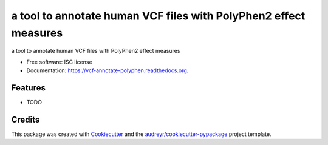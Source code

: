 ===============================
a tool to annotate human VCF files with PolyPhen2 effect measures
===============================

.. image:: https://img.shields.io/pypi/v/vcf-annotate-polyphen.svg
        :target: https://pypi.python.org/pypi/vcf-annotate-polyphen

.. image:: https://img.shields.io/travis/armish/vcf-annotate-polyphen.svg
        :target: https://travis-ci.org/armish/vcf-annotate-polyphen

.. image:: https://readthedocs.org/projects/vcf-annotate-polyphen/badge/?version=latest
        :target: https://readthedocs.org/projects/vcf-annotate-polyphen/?badge=latest
        :alt: Documentation Status


a tool to annotate human VCF files with PolyPhen2 effect measures

* Free software: ISC license
* Documentation: https://vcf-annotate-polyphen.readthedocs.org.

Features
--------

* TODO

Credits
---------

This package was created with Cookiecutter_ and the `audreyr/cookiecutter-pypackage`_ project template.

.. _Cookiecutter: https://github.com/audreyr/cookiecutter
.. _`audreyr/cookiecutter-pypackage`: https://github.com/audreyr/cookiecutter-pypackage
